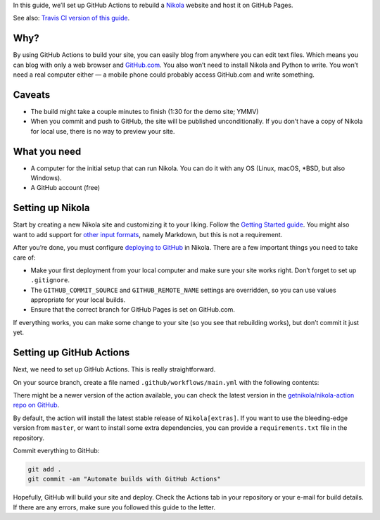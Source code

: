 .. title: Automating Nikola rebuilds with GitHub Actions
.. slug: automating-nikola-rebuilds-with-github-actions
.. date: 2020-04-24 22:24:48 UTC
.. tags: GitHub Actions, GitHub, automation, tips
.. author: Chris Warrick
.. type: text

In this guide, we’ll set up GitHub Actions to rebuild a `Nikola <https://getnikola.com/>`_ website and host it on GitHub Pages.

See also: `Travis CI version of this guide <https://getnikola.com/blog/automating-nikola-rebuilds-with-travis-ci.html>`_.

Why?
----

By using GitHub Actions to build your site, you can easily blog from anywhere
you can edit text files. Which means you can blog with only a web
browser and `GitHub.com <https://github.com>`_.
You also won’t need to install Nikola and Python to write. You won’t need a
real computer either — a mobile phone could probably access GitHub.com and write something.

Caveats
-------

* The build might take a couple minutes to finish (1:30 for the demo site;
  YMMV)
* When you commit and push to GitHub, the site will be published
  unconditionally. If you don’t have a copy of Nikola for local use, there is
  no way to preview your site.

What you need
-------------

* A computer for the initial setup that can run Nikola. You can do it with any
  OS (Linux, macOS, \*BSD, but also Windows).
* A GitHub account (free)

Setting up Nikola
-----------------

Start by creating a new Nikola site and customizing it to your liking. Follow
the `Getting Started guide <https://getnikola.com/getting-started.html>`_. You
might also want to add support for `other input formats
<https://getnikola.com/handbook.html#configuring-other-input-formats>`_, namely
Markdown, but this is not a requirement.

After you’re done, you must configure `deploying to GitHub
<https://getnikola.com/handbook.html#deploying-to-github>`_ in Nikola. There
are a few important things you need to take care of:

* Make your first deployment from your local computer and make sure your site
  works right. Don’t forget to set up ``.gitignore``.
* The ``GITHUB_COMMIT_SOURCE`` and ``GITHUB_REMOTE_NAME`` settings are
  overridden, so you can use values appropriate for your local builds.
* Ensure that the correct branch for GitHub Pages is set on GitHub.com.

If everything works, you can make some change to your site (so you see that
rebuilding works), but don’t commit it just yet.

Setting up GitHub Actions
-------------------------

Next, we need to set up GitHub Actions. This is really straightforward.

On your source branch, create a file named ``.github/workflows/main.yml`` with the following contents:

.. listing:: github-workflow.yml yaml
   :linenos:

There might be a newer version of the action available, you can check the
latest version in the `getnikola/nikola-action repo on GitHub
<https://github.com/getnikola/nikola-action>`_.

By default, the action will install the latest stable release of ``Nikola[extras]``. If you want to use the bleeding-edge version from ``master``, or want to install some extra dependencies, you can provide a ``requirements.txt`` file in the repository.

Commit everything to GitHub:

.. code:: console

   git add .
   git commit -am "Automate builds with GitHub Actions"

Hopefully, GitHub will build your site and deploy. Check the Actions tab in
your repository or your e-mail for build details. If there are any errors, make sure you followed this guide to the letter.

